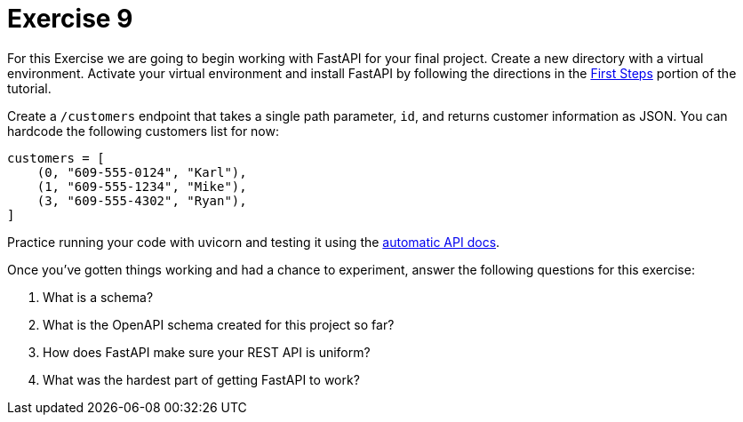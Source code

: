 = Exercise 9

For this Exercise we are going to begin working with FastAPI for your final project.
Create a new directory with a virtual environment.
Activate your virtual environment and install FastAPI by following the directions in the https://fastapi.tiangolo.com/tutorial/first-steps/[First Steps] portion of the tutorial.

Create a `/customers` endpoint that takes a single path parameter, `id`, and returns customer information as JSON.
You can hardcode the following customers list for now:

[source, python]
----
customers = [
    (0, "609-555-0124", "Karl"), 
    (1, "609-555-1234", "Mike"), 
    (3, "609-555-4302", "Ryan"),
]
----

Practice running your code with uvicorn and testing it using the http://127.0.0.1:8000/docs[automatic API docs].

Once you've gotten things working and had a chance to experiment, answer the following questions for this exercise:

. What is a schema?
. What is the OpenAPI schema created for this project so far?
. How does FastAPI make sure your REST API is uniform?
. What was the hardest part of getting FastAPI to work?
